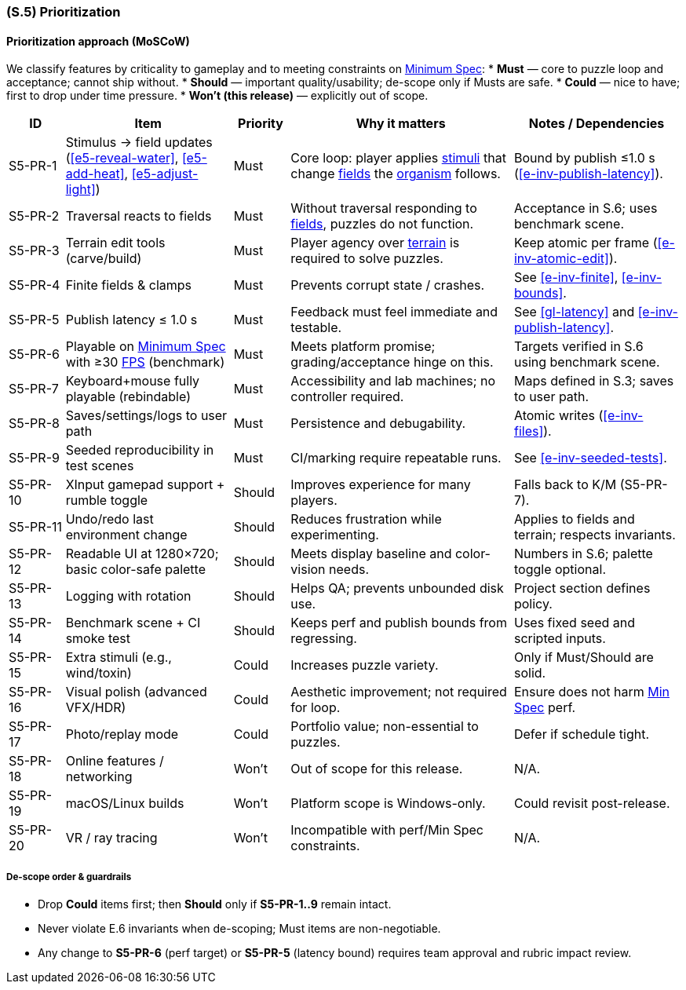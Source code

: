 [#s5,reftext=S.5]
=== (S.5) Prioritization

ifdef::env-draft[]
TIP: _Classification of the behaviors, interfaces and scenarios (<<s2>>, <<s3>> and <<s4>>) by their degree of criticality. It is useful in particular if during the course of the project various pressures force the team to drop certain functions._  <<BM22>>
endif::[]

==== Prioritization approach (MoSCoW)

We classify features by criticality to gameplay and to meeting constraints on <<gl-minspec,Minimum Spec>>:
* **Must** — core to puzzle loop and acceptance; cannot ship without.
* **Should** — important quality/usability; de-scope only if Musts are safe.
* **Could** — nice to have; first to drop under time pressure.
* **Won’t (this release)** — explicitly out of scope.

[%header,cols="1,3,1,4,3"]
|===
| ID | Item | Priority | Why it matters | Notes / Dependencies

| S5-PR-1 | Stimulus → field updates (<<e5-reveal-water>>, <<e5-add-heat>>, <<e5-adjust-light>>) | Must | Core loop: player applies <<gl-stimulus,stimuli>> that change <<gl-field,fields>> the <<gl-organism,organism>> follows. | Bound by publish ≤1.0 s (<<e-inv-publish-latency>>).

| S5-PR-2 | Traversal reacts to fields | Must | Without traversal responding to <<gl-field,fields>>, puzzles do not function. | Acceptance in S.6; uses benchmark scene.

| S5-PR-3 | Terrain edit tools (carve/build) | Must | Player agency over <<gl-terrain,terrain>> is required to solve puzzles. | Keep atomic per frame (<<e-inv-atomic-edit>>).

| S5-PR-4 | Finite fields & clamps | Must | Prevents corrupt state / crashes. | See <<e-inv-finite>>, <<e-inv-bounds>>.

| S5-PR-5 | Publish latency ≤ 1.0 s | Must | Feedback must feel immediate and testable. | See <<gl-latency>> and <<e-inv-publish-latency>>.

| S5-PR-6 | Playable on <<gl-minspec,Minimum Spec>> with ≥30 <<gl-fps,FPS>> (benchmark) | Must | Meets platform promise; grading/acceptance hinge on this. | Targets verified in S.6 using benchmark scene.

| S5-PR-7 | Keyboard+mouse fully playable (rebindable) | Must | Accessibility and lab machines; no controller required. | Maps defined in S.3; saves to user path.

| S5-PR-8 | Saves/settings/logs to user path | Must | Persistence and debugability. | Atomic writes (<<e-inv-files>>).

| S5-PR-9 | Seeded reproducibility in test scenes | Must | CI/marking require repeatable runs. | See <<e-inv-seeded-tests>>.

| S5-PR-10 | XInput gamepad support + rumble toggle | Should | Improves experience for many players. | Falls back to K/M (S5-PR-7).

| S5-PR-11 | Undo/redo last environment change | Should | Reduces frustration while experimenting. | Applies to fields and terrain; respects invariants.

| S5-PR-12 | Readable UI at 1280×720; basic color-safe palette | Should | Meets display baseline and color-vision needs. | Numbers in S.6; palette toggle optional.

| S5-PR-13 | Logging with rotation | Should | Helps QA; prevents unbounded disk use. | Project section defines policy.

| S5-PR-14 | Benchmark scene + CI smoke test | Should | Keeps perf and publish bounds from regressing. | Uses fixed seed and scripted inputs.

| S5-PR-15 | Extra stimuli (e.g., wind/toxin) | Could | Increases puzzle variety. | Only if Must/Should are solid.

| S5-PR-16 | Visual polish (advanced VFX/HDR) | Could | Aesthetic improvement; not required for loop. | Ensure does not harm <<gl-minspec,Min Spec>> perf.

| S5-PR-17 | Photo/replay mode | Could | Portfolio value; non-essential to puzzles. | Defer if schedule tight.

| S5-PR-18 | Online features / networking | Won’t | Out of scope for this release. | N/A.

| S5-PR-19 | macOS/Linux builds | Won’t | Platform scope is Windows-only. | Could revisit post-release.

| S5-PR-20 | VR / ray tracing | Won’t | Incompatible with perf/Min Spec constraints. | N/A.
|===

===== De-scope order & guardrails
* Drop **Could** items first; then **Should** only if **S5-PR-1..9** remain intact.
* Never violate E.6 invariants when de-scoping; Must items are non-negotiable.
* Any change to **S5-PR-6** (perf target) or **S5-PR-5** (latency bound) requires team approval and rubric impact review.


